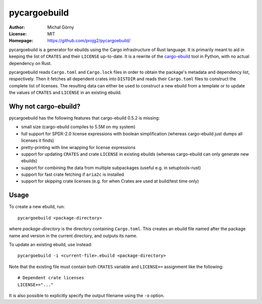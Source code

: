 =============
pycargoebuild
=============
:Author: Michał Górny
:License: MIT
:Homepage: https://github.com/projg2/pycargoebuild/


pycargoebuild is a generator for ebuilds using the Cargo infrastructure
of Rust language.  It is primarily meant to aid in keeping the list
of ``CRATES`` and their ``LICENSE`` up-to-date.  It is a rewrite
of the `cargo-ebuild`_ tool in Python, with no actual dependency
on Rust.

pycargoebuild reads ``Cargo.toml`` and ``Cargo.lock`` files in order
to obtain the package's metadata and dependency list, respectively.
Then it fetches all dependent crates into ``DISTDIR`` and reads their
``Cargo.toml`` files to construct the complete list of licenses.
The resulting data can either be used to construct a new ebuild from
a template or to update the values of ``CRATES`` and ``LICENSE``
in an existing ebuild.


Why not cargo-ebuild?
=====================
pycargoebuild has the following features that cargo-ebuild 0.5.2
is missing:

- small size (cargo-ebuild compiles to 5.5M on my system)

- full support for SPDX-2.0 license expressions with boolean
  simplification (whereas cargo-ebuild just dumps all licenses it finds)

- pretty-printing with line wrapping for license expressions

- support for updating ``CRATES`` and crate ``LICENSE`` in existing
  ebuilds (whereas cargo-ebuild can only generate new ebuilds)

- support for combining the data from multiple subpackages (useful
  e.g. in setuptools-rust)

- support for fast crate fetching if ``aria2c`` is installed

- support for skipping crate licenses (e.g. for when Crates are used
  at build/test time only)


Usage
=====
To create a new ebuild, run::

    pycargoebuild <package-directory>

where *package-directory* is the directory containing ``Cargo.toml``.
This creates an ebuild file named after the package name and version
in the current directory, and outputs its name.

To update an existing ebuild, use instead::

    pycargoebuild -i <current-file>.ebuild <package-directory>

Note that the existing file must contain both ``CRATES`` variable
and ``LICENSE+=`` assignment like the following::

    # Dependent crate licenses
    LICENSE+="..."

It is also possible to explicitly specify the output filename using
the ``-o`` option.


.. _cargo-ebuild: https://github.com/gentoo/cargo-ebuild/
